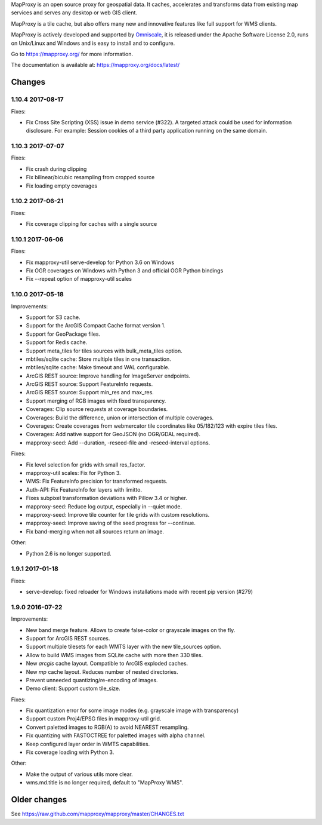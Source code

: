 MapProxy is an open source proxy for geospatial data. It caches, accelerates and transforms data from existing map services and serves any desktop or web GIS client.

.. image:: https://mapproxy.org/mapproxy.png

MapProxy is a tile cache, but also offers many new and innovative features like full support for WMS clients.

MapProxy is actively developed and supported by `Omniscale <https://omniscale.com>`_, it is released under the Apache Software License 2.0, runs on Unix/Linux and Windows and is easy to install and to configure.

Go to https://mapproxy.org/ for more information.

The documentation is available at: https://mapproxy.org/docs/latest/

Changes
-------
1.10.4 2017-08-17
~~~~~~~~~~~~~~~~~

Fixes:

- Fix Cross Site Scripting (XSS) issue in demo service (#322).
  A targeted attack could be used for information disclosure. For
  example: Session cookies of a third party application running on
  the same domain.


1.10.3 2017-07-07
~~~~~~~~~~~~~~~~~

Fixes:

- Fix crash during clipping
- Fix bilinear/bicubic resampling from cropped source
- Fix loading empty coverages

1.10.2 2017-06-21
~~~~~~~~~~~~~~~~~

Fixes:

- Fix coverage clipping for caches with a single source

1.10.1 2017-06-06
~~~~~~~~~~~~~~~~~

Fixes:

- Fix mapproxy-util serve-develop for Python 3.6 on Windows
- Fix OGR coverages on Windows with Python 3 and official OGR Python bindings
- Fix --repeat option of mapproxy-util scales

1.10.0 2017-05-18
~~~~~~~~~~~~~~~~~

Improvements:

- Support for S3 cache.
- Support for the ArcGIS Compact Cache format version 1.
- Support for GeoPackage files.
- Support for Redis cache.
- Support meta_tiles for tiles sources with bulk_meta_tiles option.
- mbtiles/sqlite cache: Store multiple tiles in one transaction.
- mbtiles/sqlite cache: Make timeout and WAL configurable.
- ArcGIS REST source: Improve handling for ImageServer endpoints.
- ArcGIS REST source: Support FeatureInfo requests.
- ArcGIS REST source: Support min_res and max_res.
- Support merging of RGB images with fixed transparency.
- Coverages: Clip source requests at coverage boundaries.
- Coverages: Build the difference, union or intersection of multiple coverages.
- Coverages: Create coverages from webmercator tile coordinates like 05/182/123
  with expire tiles files.
- Coverages: Add native support for GeoJSON (no OGR/GDAL required).
- mapproxy-seed: Add --duration, -reseed-file and -reseed-interval options.

Fixes:

- Fix level selection for grids with small res_factor.
- mapproxy-util scales: Fix for Python 3.
- WMS: Fix FeatureInfo precision for transformed requests.
- Auth-API: Fix FeatureInfo for layers with limitto.
- Fixes subpixel transformation deviations with Pillow 3.4 or higher.
- mapproxy-seed: Reduce log output, especially in --quiet mode.
- mapproxy-seed: Improve tile counter for tile grids with custom resolutions.
- mapproxy-seed: Improve saving of the seed progress for --continue.
- Fix band-merging when not all sources return an image.

Other:

- Python 2.6 is no longer supported.


1.9.1 2017-01-18
~~~~~~~~~~~~~~~~

Fixes:

- serve-develop: fixed reloader for Windows installations made
  with recent pip version (#279)

1.9.0 2016-07-22
~~~~~~~~~~~~~~~~

Improvements:

- New band merge feature. Allows to create false-color or grayscale
  images on the fly.
- Support for ArcGIS REST sources.
- Support multiple tilesets for each WMTS layer with the new
  tile_sources option.
- Allow to build WMS images from SQLite cache with more then 330 tiles.
- New `arcgis` cache layout. Compatible to ArcGIS exploded caches.
- New `mp` cache layout. Reduces number of nested directories.
- Prevent unneeded quantizing/re-encoding of images.
- Demo client: Support custom tile_size.

Fixes:

- Fix quantization error for some image modes
  (e.g. grayscale image with transparency)
- Support custom Proj4/EPSG files in mapproxy-util grid.
- Convert paletted images to RGB(A) to avoid NEAREST resampling.
- Fix quantizing with FASTOCTREE for paletted images with alpha channel.
- Keep configured layer order in WMTS capabilities.
- Fix coverage loading with Python 3.

Other:

- Make the output of various utils more clear.
- wms.md.title is no longer required, default to "MapProxy WMS".


Older changes
-------------
See https://raw.github.com/mapproxy/mapproxy/master/CHANGES.txt


